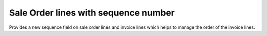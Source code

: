 ==========================================
Sale Order lines with sequence number
==========================================

Provides a new sequence field on sale order lines and invoice lines which helps to manage the order of the invoice lines.

